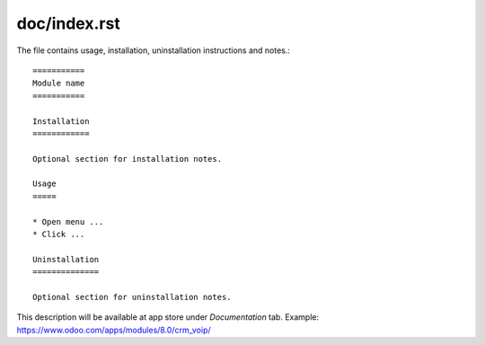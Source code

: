 =============
doc/index.rst
=============

The file contains usage, installation, uninstallation instructions and notes.::

    ===========
    Module name
    ===========

    Installation
    ============
    
    Optional section for installation notes.
    
    Usage
    =====

    * Open menu ...
    * Click ...

    Uninstallation
    ==============
    
    Optional section for uninstallation notes.

This description will be available at app store under *Documentation* tab. Example: https://www.odoo.com/apps/modules/8.0/crm_voip/


